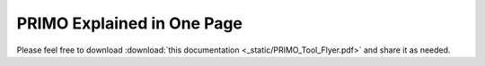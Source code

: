 PRIMO Explained in One Page
===========================


.. figure:: _static/PRIMO_Tool_Flyer.png

Please feel free to download :download:`this documentation <_static/PRIMO_Tool_Flyer.pdf>` and share it as needed.